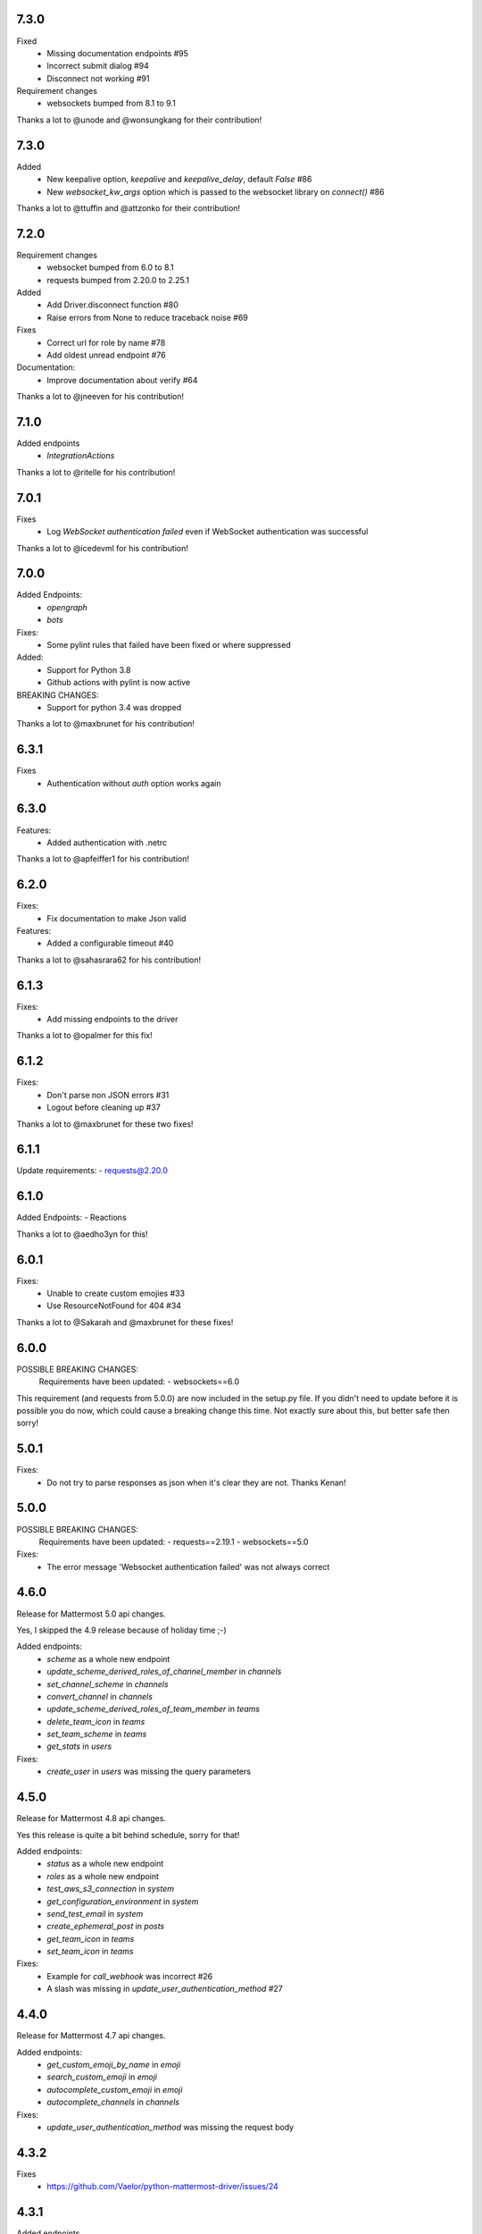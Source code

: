 7.3.0
''''''
Fixed
 - Missing documentation endpoints #95
 - Incorrect submit dialog #94
 - Disconnect not working #91

Requirement changes
 - websockets bumped from 8.1 to 9.1

Thanks a lot to @unode and @wonsungkang for their contribution!

7.3.0
''''''
Added
 - New keepalive option, `keepalive` and `keepalive_delay`, default `False` #86
 - New `websocket_kw_args` option which is passed to the websocket library on `connect()` #86

Thanks a lot to @ttuffin and @attzonko for their contribution!

7.2.0
''''''
Requirement changes
 - websocket bumped from 6.0 to 8.1
 - requests bumped from 2.20.0 to 2.25.1

Added
 - Add Driver.disconnect function #80
 - Raise errors from None to reduce traceback noise #69

Fixes
 - Correct url for role by name #78
 - Add oldest unread endpoint #76

Documentation:
 - Improve documentation about verify #64

Thanks a lot to @jneeven for his contribution!

7.1.0
'''''
Added endpoints
 - `IntegrationActions`

Thanks a lot to @ritelle for his contribution!

7.0.1
'''''
Fixes
 - Log `WebSocket authentication failed` even if WebSocket authentication was successful

Thanks a lot to @icedevml for his contribution!

7.0.0
'''''
Added Endpoints:
 - `opengraph`
 - `bots`

Fixes:
 - Some pylint rules that failed have been fixed or where suppressed

Added:
 - Support for Python 3.8
 - Github actions with pylint is now active

BREAKING CHANGES:
 - Support for python 3.4 was dropped

Thanks a lot to @maxbrunet for his contribution!

6.3.1
'''''
Fixes
 - Authentication without `auth` option works again

6.3.0
'''''
Features:
 - Added authentication with .netrc

Thanks a lot to @apfeiffer1 for his contribution!

6.2.0
'''''
Fixes:
 - Fix documentation to make Json valid

Features:
 - Added a configurable timeout #40

Thanks a lot to @sahasrara62 for his contribution!

6.1.3
'''''
Fixes:
 - Add missing endpoints to the driver

Thanks a lot to @opalmer for this fix!

6.1.2
'''''
Fixes:
 - Don't parse non JSON errors #31
 - Logout before cleaning up #37

Thanks a lot to @maxbrunet for these two fixes!

6.1.1
'''''
Update requirements:
- requests@2.20.0

6.1.0
'''''
Added Endpoints:
- Reactions

Thanks a lot to @aedho3yn for this!

6.0.1
'''''
Fixes:
 - Unable to create custom emojies #33
 - Use ResourceNotFound for 404 #34

Thanks a lot to @Sakarah and @maxbrunet for these fixes!

6.0.0
'''''
POSSIBLE BREAKING CHANGES:
 Requirements have been updated:
 - websockets==6.0

This requirement (and requests from 5.0.0) are now included in the setup.py file.
If you didn't need to update before it is possible you do now,
which could cause a breaking change this time.
Not exactly sure about this, but better safe then sorry!

5.0.1
'''''
Fixes:
 - Do not try to parse responses as json when it's clear they are not. Thanks Kenan!

5.0.0
'''''
POSSIBLE BREAKING CHANGES:
 Requirements have been updated:
 - requests==2.19.1
 - websockets==5.0

Fixes:
 - The error message 'Websocket authentication failed' was not always correct

4.6.0
'''''
Release for Mattermost 5.0 api changes.

Yes, I skipped the 4.9 release because of holiday time ;-)

Added endpoints:
 - `scheme` as a whole new endpoint
 - `update_scheme_derived_roles_of_channel_member` in `channels`
 - `set_channel_scheme` in `channels`
 - `convert_channel` in `channels`
 - `update_scheme_derived_roles_of_team_member` in `teams`
 - `delete_team_icon` in `teams`
 - `set_team_scheme` in `teams`
 - `get_stats` in `users`

Fixes:
 - `create_user` in `users` was missing the query parameters

4.5.0
'''''
Release for Mattermost 4.8 api changes.

Yes this release is quite a bit behind schedule, sorry for that!

Added endpoints:
 - `status` as a whole new endpoint
 - `roles` as a whole new endpoint
 - `test_aws_s3_connection` in `system`
 - `get_configuration_environment` in `system`
 - `send_test_email` in `system`
 - `create_ephemeral_post` in `posts`
 - `get_team_icon` in `teams`
 - `set_team_icon` in `teams`

Fixes:
 - Example for `call_webhook` was incorrect #26
 - A slash was missing in `update_user_authentication_method` #27

4.4.0
'''''
Release for Mattermost 4.7 api changes.

Added endpoints:
 - `get_custom_emoji_by_name` in `emoji`
 - `search_custom_emoji` in `emoji`
 - `autocomplete_custom_emoji` in `emoji`
 - `autocomplete_channels` in `channels`

Fixes:
 - `update_user_authentication_method` was missing the request body

4.3.2
'''''
Fixes
 - https://github.com/Vaelor/python-mattermost-driver/issues/24

4.3.1
'''''
Added endpoints
 - `create_user_access_token` in `/users`

4.2.1
'''''
Fixes
 - https://github.com/Vaelor/python-mattermost-driver/pull/21
 - https://github.com/Vaelor/python-mattermost-driver/pull/22

Thanks to @dan-klasson for these!!

4.2.0
'''''
Release for Mattermost 4.6 api changes.

Added endpoints:
 - `get_user_access_token` in `/users`
 - `search_tokens` in `/users`
 - `update_user_authentication_method` in `/users`

4.1.0
'''''
This release mostly improves on the documentation.

The sphinx theme has been changed to the readthedocs one.

This also adds a `debug` option, which enables a very verbose log output.
Be careful, as everything, even your mattermost password when you log in,
is readable in the log output!
This is definitely not for production usage!

4.0.2
'''''
This release makes some internal changes on how the endpoints are accessed.

Since this works much better then using `api['endpoint']` has been deprecated for the next Major release.

Fixes https://github.com/Vaelor/python-mattermost-driver/issues/5


4.0.1
'''''
The release 4.0.0 was not quite correct, since the following changes did not really happen, only the api documentation for mattermost 4.4.0 changed.

.. code::

    Endpoints moved from team to channels https://github.com/mattermost/mattermost-api-reference/pull/298/files
     - get_public_channels
     - get_deleted_channels
     - search_channels


4.0.0
'''''
This has some changes related to Mattermost 4.4

BREAKING CHANGES:
 - Endpoints moved from `team` to `channels` https://github.com/mattermost/mattermost-api-reference/pull/298/files
   - `get_public_channels`
   - `get_deleted_channels`
   - `search_channels`

Added endpoints:
 - `revoke_all_user_sessions` in `/users`
 - `disable_personal_access_token` in `/users`
 - `enable_personal_access_token` in `/users`

Also, you can now access the api endpoints directly,
without using `Driver.api['endpoint']`, instead you can
`Driver.users.get_user('me')`.
Both ways are working, so no breaking change there.
Related Issue for this: https://github.com/Vaelor/python-mattermost-driver/issues/5

3.0.1
'''''
Thanks to SmartHoneyBee!
 - Changed setup of the logger #14

3.0.0
'''''
 - Removed python 3.3 from supported versions
 - Add data_retention endpoint

2.3.0
'''''
Make a `basepath` available in `Client.make_request()`.
This is mainly needed for calling `/hooks`.

2.2.0
'''''
Support for personal access tokens and MFA Token.

2.0.0
'''''

Breaking change for file uploads.
Instead of a `data` dict containing all formdata,
a `files` dict is in the following endpoints

 - emoji
   - `create_custom_emoji()` takes `emoji_name` additionally to a `files` dict

 - files
   - `upload_file()` takes `channel_id` additionally to a `files` dict

 - brand
   - `upload_brand_image()`

 - saml
   - `upload_idp_certificate()`
   - `upload_public_certificate()`
   - `upload_private_key()`

 - system
   - `upload_license_file()`

 - users
   - `set_user_profile_image()`

See the documentation for an example.
